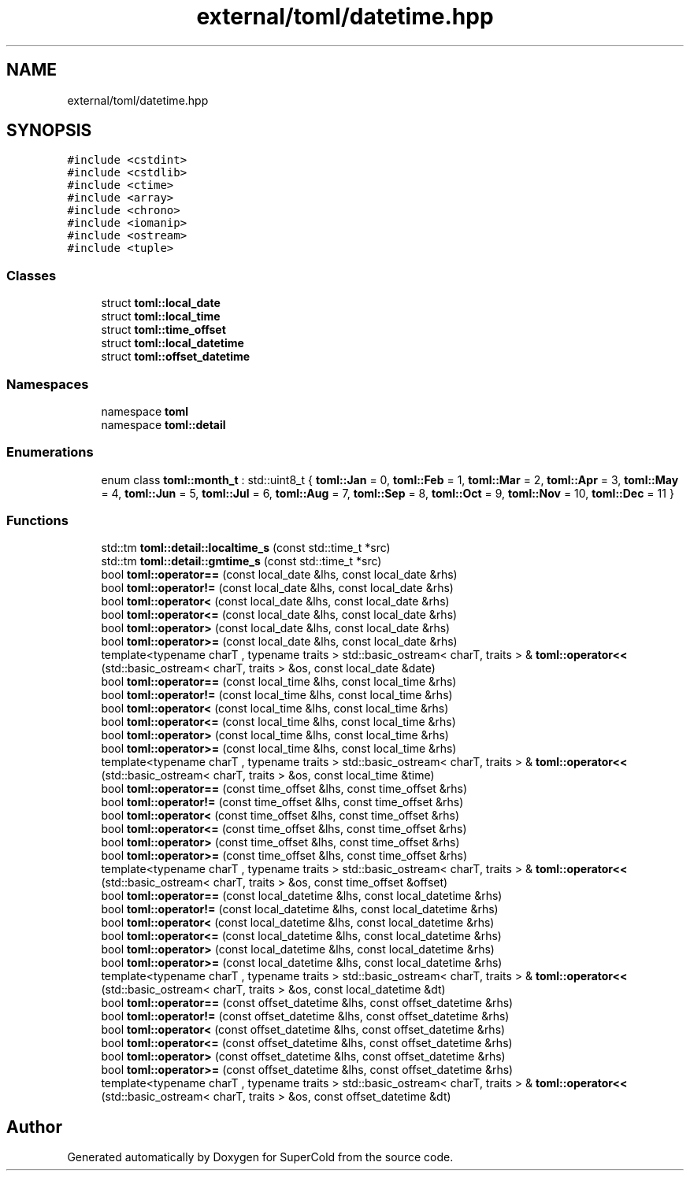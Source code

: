 .TH "external/toml/datetime.hpp" 3 "Sat Jun 18 2022" "Version 1.0" "SuperCold" \" -*- nroff -*-
.ad l
.nh
.SH NAME
external/toml/datetime.hpp
.SH SYNOPSIS
.br
.PP
\fC#include <cstdint>\fP
.br
\fC#include <cstdlib>\fP
.br
\fC#include <ctime>\fP
.br
\fC#include <array>\fP
.br
\fC#include <chrono>\fP
.br
\fC#include <iomanip>\fP
.br
\fC#include <ostream>\fP
.br
\fC#include <tuple>\fP
.br

.SS "Classes"

.in +1c
.ti -1c
.RI "struct \fBtoml::local_date\fP"
.br
.ti -1c
.RI "struct \fBtoml::local_time\fP"
.br
.ti -1c
.RI "struct \fBtoml::time_offset\fP"
.br
.ti -1c
.RI "struct \fBtoml::local_datetime\fP"
.br
.ti -1c
.RI "struct \fBtoml::offset_datetime\fP"
.br
.in -1c
.SS "Namespaces"

.in +1c
.ti -1c
.RI "namespace \fBtoml\fP"
.br
.ti -1c
.RI "namespace \fBtoml::detail\fP"
.br
.in -1c
.SS "Enumerations"

.in +1c
.ti -1c
.RI "enum class \fBtoml::month_t\fP : std::uint8_t { \fBtoml::Jan\fP = 0, \fBtoml::Feb\fP = 1, \fBtoml::Mar\fP = 2, \fBtoml::Apr\fP = 3, \fBtoml::May\fP = 4, \fBtoml::Jun\fP = 5, \fBtoml::Jul\fP = 6, \fBtoml::Aug\fP = 7, \fBtoml::Sep\fP = 8, \fBtoml::Oct\fP = 9, \fBtoml::Nov\fP = 10, \fBtoml::Dec\fP = 11 }"
.br
.in -1c
.SS "Functions"

.in +1c
.ti -1c
.RI "std::tm \fBtoml::detail::localtime_s\fP (const std::time_t *src)"
.br
.ti -1c
.RI "std::tm \fBtoml::detail::gmtime_s\fP (const std::time_t *src)"
.br
.ti -1c
.RI "bool \fBtoml::operator==\fP (const local_date &lhs, const local_date &rhs)"
.br
.ti -1c
.RI "bool \fBtoml::operator!=\fP (const local_date &lhs, const local_date &rhs)"
.br
.ti -1c
.RI "bool \fBtoml::operator<\fP (const local_date &lhs, const local_date &rhs)"
.br
.ti -1c
.RI "bool \fBtoml::operator<=\fP (const local_date &lhs, const local_date &rhs)"
.br
.ti -1c
.RI "bool \fBtoml::operator>\fP (const local_date &lhs, const local_date &rhs)"
.br
.ti -1c
.RI "bool \fBtoml::operator>=\fP (const local_date &lhs, const local_date &rhs)"
.br
.ti -1c
.RI "template<typename charT , typename traits > std::basic_ostream< charT, traits > & \fBtoml::operator<<\fP (std::basic_ostream< charT, traits > &os, const local_date &date)"
.br
.ti -1c
.RI "bool \fBtoml::operator==\fP (const local_time &lhs, const local_time &rhs)"
.br
.ti -1c
.RI "bool \fBtoml::operator!=\fP (const local_time &lhs, const local_time &rhs)"
.br
.ti -1c
.RI "bool \fBtoml::operator<\fP (const local_time &lhs, const local_time &rhs)"
.br
.ti -1c
.RI "bool \fBtoml::operator<=\fP (const local_time &lhs, const local_time &rhs)"
.br
.ti -1c
.RI "bool \fBtoml::operator>\fP (const local_time &lhs, const local_time &rhs)"
.br
.ti -1c
.RI "bool \fBtoml::operator>=\fP (const local_time &lhs, const local_time &rhs)"
.br
.ti -1c
.RI "template<typename charT , typename traits > std::basic_ostream< charT, traits > & \fBtoml::operator<<\fP (std::basic_ostream< charT, traits > &os, const local_time &time)"
.br
.ti -1c
.RI "bool \fBtoml::operator==\fP (const time_offset &lhs, const time_offset &rhs)"
.br
.ti -1c
.RI "bool \fBtoml::operator!=\fP (const time_offset &lhs, const time_offset &rhs)"
.br
.ti -1c
.RI "bool \fBtoml::operator<\fP (const time_offset &lhs, const time_offset &rhs)"
.br
.ti -1c
.RI "bool \fBtoml::operator<=\fP (const time_offset &lhs, const time_offset &rhs)"
.br
.ti -1c
.RI "bool \fBtoml::operator>\fP (const time_offset &lhs, const time_offset &rhs)"
.br
.ti -1c
.RI "bool \fBtoml::operator>=\fP (const time_offset &lhs, const time_offset &rhs)"
.br
.ti -1c
.RI "template<typename charT , typename traits > std::basic_ostream< charT, traits > & \fBtoml::operator<<\fP (std::basic_ostream< charT, traits > &os, const time_offset &offset)"
.br
.ti -1c
.RI "bool \fBtoml::operator==\fP (const local_datetime &lhs, const local_datetime &rhs)"
.br
.ti -1c
.RI "bool \fBtoml::operator!=\fP (const local_datetime &lhs, const local_datetime &rhs)"
.br
.ti -1c
.RI "bool \fBtoml::operator<\fP (const local_datetime &lhs, const local_datetime &rhs)"
.br
.ti -1c
.RI "bool \fBtoml::operator<=\fP (const local_datetime &lhs, const local_datetime &rhs)"
.br
.ti -1c
.RI "bool \fBtoml::operator>\fP (const local_datetime &lhs, const local_datetime &rhs)"
.br
.ti -1c
.RI "bool \fBtoml::operator>=\fP (const local_datetime &lhs, const local_datetime &rhs)"
.br
.ti -1c
.RI "template<typename charT , typename traits > std::basic_ostream< charT, traits > & \fBtoml::operator<<\fP (std::basic_ostream< charT, traits > &os, const local_datetime &dt)"
.br
.ti -1c
.RI "bool \fBtoml::operator==\fP (const offset_datetime &lhs, const offset_datetime &rhs)"
.br
.ti -1c
.RI "bool \fBtoml::operator!=\fP (const offset_datetime &lhs, const offset_datetime &rhs)"
.br
.ti -1c
.RI "bool \fBtoml::operator<\fP (const offset_datetime &lhs, const offset_datetime &rhs)"
.br
.ti -1c
.RI "bool \fBtoml::operator<=\fP (const offset_datetime &lhs, const offset_datetime &rhs)"
.br
.ti -1c
.RI "bool \fBtoml::operator>\fP (const offset_datetime &lhs, const offset_datetime &rhs)"
.br
.ti -1c
.RI "bool \fBtoml::operator>=\fP (const offset_datetime &lhs, const offset_datetime &rhs)"
.br
.ti -1c
.RI "template<typename charT , typename traits > std::basic_ostream< charT, traits > & \fBtoml::operator<<\fP (std::basic_ostream< charT, traits > &os, const offset_datetime &dt)"
.br
.in -1c
.SH "Author"
.PP 
Generated automatically by Doxygen for SuperCold from the source code\&.
